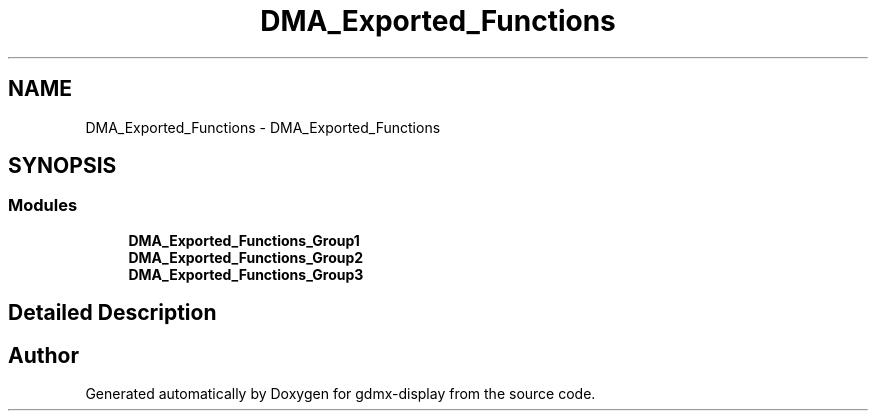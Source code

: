 .TH "DMA_Exported_Functions" 3 "Mon May 24 2021" "gdmx-display" \" -*- nroff -*-
.ad l
.nh
.SH NAME
DMA_Exported_Functions \- DMA_Exported_Functions
.SH SYNOPSIS
.br
.PP
.SS "Modules"

.in +1c
.ti -1c
.RI "\fBDMA_Exported_Functions_Group1\fP"
.br
.ti -1c
.RI "\fBDMA_Exported_Functions_Group2\fP"
.br
.ti -1c
.RI "\fBDMA_Exported_Functions_Group3\fP"
.br
.in -1c
.SH "Detailed Description"
.PP 

.SH "Author"
.PP 
Generated automatically by Doxygen for gdmx-display from the source code\&.
